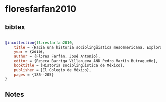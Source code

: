 * floresfarfan2010




** bibtex

#+NAME: bibtex
#+BEGIN_SRC bibtex

@incollection{floresfarfan2010,
    title = {Hacia una historia sociolingüistica mesoamericana. Explorando el náhuatl clásico},
    year = {2010},
    author = {Flores Farfán, José Antonio},
    editor = {Rebeca Barriga Villanueva AND Pedro Martín Butragueño},
    booktitle = {Historia sociolingüistica de México},
    publisher = {El Colegio de México},
    pages = {185--205}
}

#+END_SRC




** Notes

